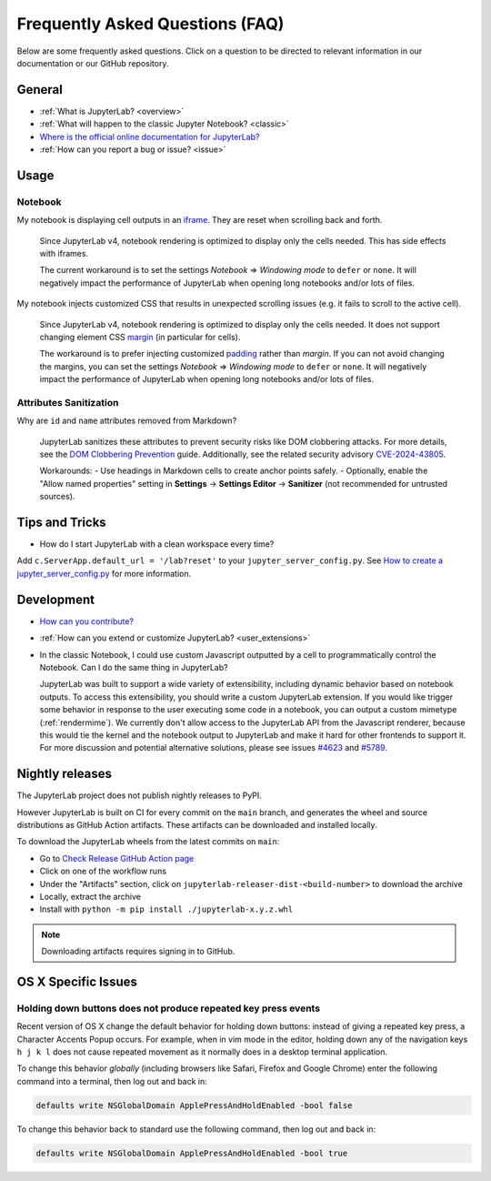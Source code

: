 .. Copyright (c) Jupyter Development Team.
.. Distributed under the terms of the Modified BSD License.

Frequently Asked Questions (FAQ)
================================

Below are some frequently asked questions. Click on a question to be directed to
relevant information in our documentation or our GitHub repository.

General
-------

-  :ref:`What is JupyterLab? <overview>`
-  :ref:`What will happen to the classic Jupyter Notebook? <classic>`
-  `Where is the official online documentation for
   JupyterLab? <https://jupyterlab.readthedocs.io>`__
-  :ref:`How can you report a bug or issue? <issue>`

Usage
-----

Notebook
^^^^^^^^

My notebook is displaying cell outputs in an `iframe <https://developer.mozilla.org/en-US/docs/Web/HTML/Element/iframe>`__. They are reset when scrolling back and forth.

    Since JupyterLab v4, notebook rendering is optimized to display only the cells needed.
    This has side effects with iframes.

    The current workaround is to set the settings *Notebook* => *Windowing mode* to ``defer`` or ``none``.
    It will negatively impact the performance of JupyterLab when opening long notebooks and/or lots of files.

My notebook injects customized CSS that results in unexpected scrolling issues (e.g. it fails to scroll to the active cell).

    Since JupyterLab v4, notebook rendering is optimized to display only the cells needed.
    It does not support changing element CSS `margin <https://developer.mozilla.org/en-US/docs/Web/CSS/margin>`__
    (in particular for cells).

    The workaround is to prefer injecting customized `padding <https://developer.mozilla.org/en-US/docs/Web/CSS/padding>`__ rather than *margin*.
    If you can not avoid changing the margins, you can set the settings *Notebook* => *Windowing mode* to ``defer`` or ``none``.
    It will negatively impact the performance of JupyterLab when opening long notebooks and/or lots of files.

Attributes Sanitization
^^^^^^^^^^^^^^^^^^^^^^^

Why are ``id`` and ``name`` attributes removed from Markdown?

    JupyterLab sanitizes these attributes to prevent security risks like DOM clobbering attacks. For more details, see the `DOM Clobbering Prevention <https://cheatsheetseries.owasp.org/cheatsheets/DOM_Clobbering_Prevention_Cheat_Sheet.html>`_ guide. Additionally, see the related security advisory `CVE-2024-43805 <https://github.com/jupyterlab/jupyterlab/security/advisories/GHSA-9q39-rmj3-p4r2>`_.

    Workarounds:
    - Use headings in Markdown cells to create anchor points safely.
    - Optionally, enable the "Allow named properties" setting in **Settings** -> **Settings Editor** -> **Sanitizer** (not recommended for untrusted sources).

Tips and Tricks
---------------

- How do I start JupyterLab with a clean workspace every time?

Add ``c.ServerApp.default_url = '/lab?reset'`` to your ``jupyter_server_config.py``.
See `How to create a jupyter_server_config.py <https://jupyter-server.readthedocs.io/en/latest/users/configuration.html>`__ for more information.


Development
-----------


-  `How can you
   contribute? <https://github.com/jupyterlab/jupyterlab/blob/4.4.x/CONTRIBUTING.md>`__
-  :ref:`How can you extend or customize JupyterLab? <user_extensions>`
-  In the classic Notebook, I could use custom Javascript outputted by a cell to programmatically
   control the Notebook. Can I do the same thing in JupyterLab?

   JupyterLab was built to support a wide variety of extensibility, including dynamic behavior based on notebook
   outputs. To access this extensibility, you should write a custom JupyterLab extension. If you would
   like trigger some behavior in response to the user executing some code in a notebook, you can output a custom
   mimetype (:ref:`rendermime`). We currently don't allow access to the JupyterLab
   API from the Javascript renderer, because this would tie the kernel and the notebook output to JupyterLab
   and make it hard for other frontends to support it.
   For more discussion and potential alternative solutions, please see issues
   `#4623 <https://github.com/jupyterlab/jupyterlab/issues/4623>`__ and
   `#5789 <https://github.com/jupyterlab/jupyterlab/issues/5789>`__.


Nightly releases
----------------

The JupyterLab project does not publish nightly releases to PyPI.

However JupyterLab is built on CI for every commit on the ``main`` branch, and generates the wheel and source distributions as GitHub Action artifacts.
These artifacts can be downloaded and installed locally.

To download the JupyterLab wheels from the latest commits on ``main``:

- Go to `Check Release GitHub Action page <https://github.com/jupyterlab/jupyterlab/actions/workflows/check-release.yml?query=branch%3Amain+is%3Asuccess>`__
- Click on one of the workflow runs
- Under the "Artifacts" section, click on ``jupyterlab-releaser-dist-<build-number>`` to download the archive
- Locally, extract the archive
- Install with ``python -m pip install ./jupyterlab-x.y.z.whl``

.. note::

    Downloading artifacts requires signing in to GitHub.

OS X Specific Issues
--------------------

Holding down buttons does not produce repeated key press events
^^^^^^^^^^^^^^^^^^^^^^^^^^^^^^^^^^^^^^^^^^^^^^^^^^^^^^^^^^^^^^^

Recent version of OS X change the default behavior for holding down buttons: instead of giving a repeated key press, a Character Accents Popup occurs.
For example, when in vim mode in the editor, holding down any of the navigation keys ``h j k l`` does not cause repeated movement as it normally does in a desktop terminal application.

To change this behavior *globally* (including browsers like Safari, Firefox and Google Chrome) enter the following command into a terminal, then log out and back in:

.. code-block:: bash

    defaults write NSGlobalDomain ApplePressAndHoldEnabled -bool false

To change this behavior back to standard use the following command, then log out and back in:

.. code-block:: bash

    defaults write NSGlobalDomain ApplePressAndHoldEnabled -bool true
